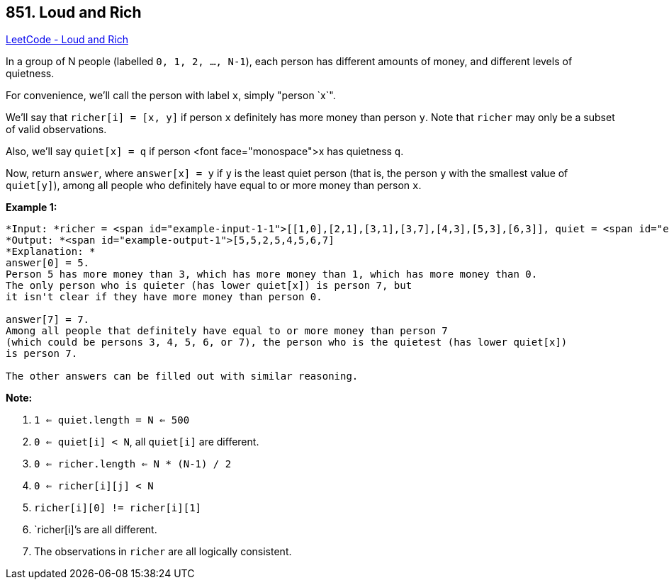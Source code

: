 == 851. Loud and Rich

https://leetcode.com/problems/loud-and-rich/[LeetCode - Loud and Rich]

In a group of N people (labelled `0, 1, 2, ..., N-1`), each person has different amounts of money, and different levels of quietness.

For convenience, we'll call the person with label `x`, simply "person `x`".

We'll say that `richer[i] = [x, y]` if person `x` definitely has more money than person `y`.  Note that `richer` may only be a subset of valid observations.

Also, we'll say `quiet[x] = q` if person <font face="monospace">x has quietness `q`.

Now, return `answer`, where `answer[x] = y` if `y` is the least quiet person (that is, the person `y` with the smallest value of `quiet[y]`), among all people who definitely have equal to or more money than person `x`.

 


*Example 1:*

[subs="verbatim,quotes"]
----
*Input: *richer = <span id="example-input-1-1">[[1,0],[2,1],[3,1],[3,7],[4,3],[5,3],[6,3]], quiet = <span id="example-input-1-2">[3,2,5,4,6,1,7,0]
*Output: *<span id="example-output-1">[5,5,2,5,4,5,6,7]
*Explanation: *
answer[0] = 5.
Person 5 has more money than 3, which has more money than 1, which has more money than 0.
The only person who is quieter (has lower quiet[x]) is person 7, but
it isn't clear if they have more money than person 0.

answer[7] = 7.
Among all people that definitely have equal to or more money than person 7
(which could be persons 3, 4, 5, 6, or 7), the person who is the quietest (has lower quiet[x])
is person 7.

The other answers can be filled out with similar reasoning.
----


*Note:*


. `1 <= quiet.length = N <= 500`
. `0 <= quiet[i] < N`, all `quiet[i]` are different.
. `0 <= richer.length <= N * (N-1) / 2`
. `0 <= richer[i][j] < N`
. `richer[i][0] != richer[i][1]`
. `richer[i]`'s are all different.
. The observations in `richer` are all logically consistent.


